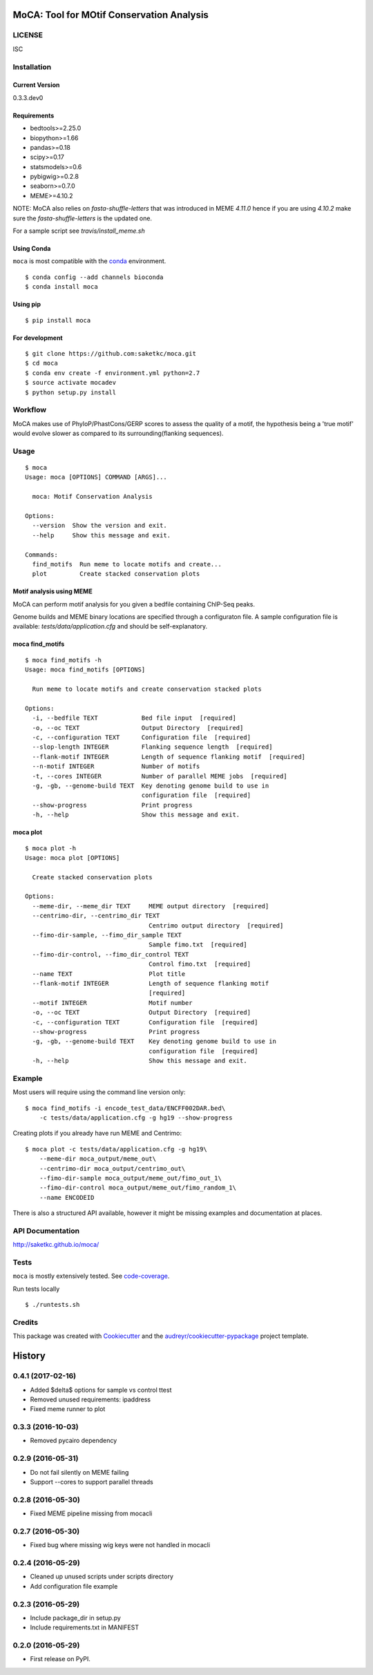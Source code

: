 ==========================================
MoCA: Tool for MOtif Conservation Analysis
==========================================

.. image:: https://img.shields.io/pypi/v/moca.svg
        :target: https://pypi.python.org/pypi/moca/

.. image:: https://img.shields.io/travis/saketkc/moca.svg
        :target: https://travis-ci.org/saketkc/moca

.. image:: https://img.shields.io/badge/install%20with-bioconda-brightgreen.svg
        :target: https://bioconda.github.io/recipes/moca/README.html

.. image:: https://coveralls.io/repos/github/saketkc/moca/badge.svg?branch=master
        :target: https://coveralls.io/github/saketkc/moca?branch=master

.. image:: https://landscape.io/github/saketkc/moca/master/landscape.svg?style=flat
        :target: https://landscape.io/github/saketkc/moca/master

.. image:: https://requires.io/github/saketkc/moca/requirements.svg?branch=master
        :target: https://requires.io/github/saketkc/moca/requirements/?branch=master


LICENSE
-------
ISC



Installation
------------


Current Version
~~~~~~~~~~~~~~~
0.3.3.dev0


Requirements
~~~~~~~~~~~~

* bedtools>=2.25.0
* biopython>=1.66
* pandas>=0.18
* scipy>=0.17
* statsmodels>=0.6
* pybigwig>=0.2.8
* seaborn>=0.7.0
* MEME>=4.10.2

NOTE: MoCA also relies on `fasta-shuffle-letters` that was introduced in MEME `4.11.0`
hence if you are using `4.10.2` make sure the `fasta-shuffle-letters` is the updated one.

For a sample script see `travis/install_meme.sh`

Using Conda
~~~~~~~~~~~
``moca`` is most compatible with the `conda`_ environment.

::

    $ conda config --add channels bioconda
    $ conda install moca


Using pip
~~~~~~~~~

::

   $ pip install moca


For development
~~~~~~~~~~~~~~~

::

    $ git clone https://github.com:saketkc/moca.git
    $ cd moca
    $ conda env create -f environment.yml python=2.7
    $ source activate mocadev
    $ python setup.py install



Workflow
--------

MoCA makes use of PhyloP/PhastCons/GERP scores to assess the quality of a
motif, the hypothesis being a 'true motif' would evolve slower as compared
to its surrounding(flanking sequences).

.. image:: https://raw.githubusercontent.com/saketkc/moca_web/master/docs/abstract/workflow.png


Usage
-----

::

    $ moca
    Usage: moca [OPTIONS] COMMAND [ARGS]...

      moca: Motif Conservation Analysis

    Options:
      --version  Show the version and exit.
      --help     Show this message and exit.

    Commands:
      find_motifs  Run meme to locate motifs and create...
      plot         Create stacked conservation plots



Motif analysis using MEME
~~~~~~~~~~~~~~~~~~~~~~~~~

MoCA can perform motif analysis for you given a bedfile containing
ChIP-Seq peaks.

Genome builds and MEME binary locations are specified through a configuraton file.
A sample configuration file is available: `tests/data/application.cfg` and should be
self-explanatory.

moca find_motifs
~~~~~~~~~~~~~~~~


::

    $ moca find_motifs -h
    Usage: moca find_motifs [OPTIONS]

      Run meme to locate motifs and create conservation stacked plots

    Options:
      -i, --bedfile TEXT            Bed file input  [required]
      -o, --oc TEXT                 Output Directory  [required]
      -c, --configuration TEXT      Configuration file  [required]
      --slop-length INTEGER         Flanking sequence length  [required]
      --flank-motif INTEGER         Length of sequence flanking motif  [required]
      --n-motif INTEGER             Number of motifs
      -t, --cores INTEGER           Number of parallel MEME jobs  [required]
      -g, -gb, --genome-build TEXT  Key denoting genome build to use in
                                    configuration file  [required]
      --show-progress               Print progress
      -h, --help                    Show this message and exit.


moca plot
~~~~~~~~~


::

    $ moca plot -h
    Usage: moca plot [OPTIONS]

      Create stacked conservation plots

    Options:
      --meme-dir, --meme_dir TEXT     MEME output directory  [required]
      --centrimo-dir, --centrimo_dir TEXT
                                      Centrimo output directory  [required]
      --fimo-dir-sample, --fimo_dir_sample TEXT
                                      Sample fimo.txt  [required]
      --fimo-dir-control, --fimo_dir_control TEXT
                                      Control fimo.txt  [required]
      --name TEXT                     Plot title
      --flank-motif INTEGER           Length of sequence flanking motif
                                      [required]
      --motif INTEGER                 Motif number
      -o, --oc TEXT                   Output Directory  [required]
      -c, --configuration TEXT        Configuration file  [required]
      --show-progress                 Print progress
      -g, -gb, --genome-build TEXT    Key denoting genome build to use in
                                      configuration file  [required]
      -h, --help                      Show this message and exit.


Example
-------

Most users will require using the command line version only:

::

    $ moca find_motifs -i encode_test_data/ENCFF002DAR.bed\
        -c tests/data/application.cfg -g hg19 --show-progress



Creating plots if you already have run MEME and Centrimo:

::

    $ moca plot -c tests/data/application.cfg -g hg19\
        --meme-dir moca_output/meme_out\
        --centrimo-dir moca_output/centrimo_out\
        --fimo-dir-sample moca_output/meme_out/fimo_out_1\
        --fimo-dir-control moca_output/meme_out/fimo_random_1\
        --name ENCODEID


.. image:: http://www.saket-choudhary.me/moca/_static/img/ENCFF002CEL.png


There is also a structured API available,
however it might be missing examples and documentation at places.

API Documentation
-----------------

http://saketkc.github.io/moca/



Tests
-----
``moca`` is mostly extensively tested. See `code-coverage`_. 

Run tests locally

::

    $ ./runtests.sh


Credits
---------

This package was created with Cookiecutter_ and the `audreyr/cookiecutter-pypackage`_ project template.

.. _`MoCA0.1.0`: https://github.com/saketkc/moca_web
.. _Cookiecutter: https://github.com/audreyr/cookiecutter
.. _`audreyr/cookiecutter-pypackage`: https://github.com/audreyr/cookiecutter-pypackage
.. _`conda`: http://conda.pydata.org/docs/using/using.html
.. _`code-coverage`: https://coveralls.io/github/saketkc/moca?branch=master


=======
History
=======
0.4.1 (2017-02-16)
------------------
* Added $\delta$ options for sample vs control ttest
* Removed unused requirements: ipaddress
* Fixed meme runner to plot

0.3.3 (2016-10-03)
------------------
* Removed pycairo dependency

0.2.9 (2016-05-31)
------------------

* Do not fail silently on MEME failing
* Support --cores to support parallel threads

0.2.8 (2016-05-30)
------------------
* Fixed MEME pipeline missing from mocacli

0.2.7 (2016-05-30)
------------------
* Fixed bug where missing wig keys were not handled in mocacli

0.2.4 (2016-05-29)
------------------

* Cleaned up unused scripts under scripts directory
* Add configuration file example


0.2.3 (2016-05-29)
------------------
* Include package_dir in setup.py
* Include requirements.txt in MANIFEST

0.2.0 (2016-05-29)
------------------

* First release on PyPI.


